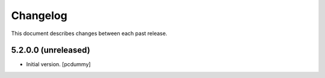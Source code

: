 Changelog
=========

This document describes changes between each past release.

5.2.0.0 (unreleased)
------------------

- Initial version. [pcdummy]
